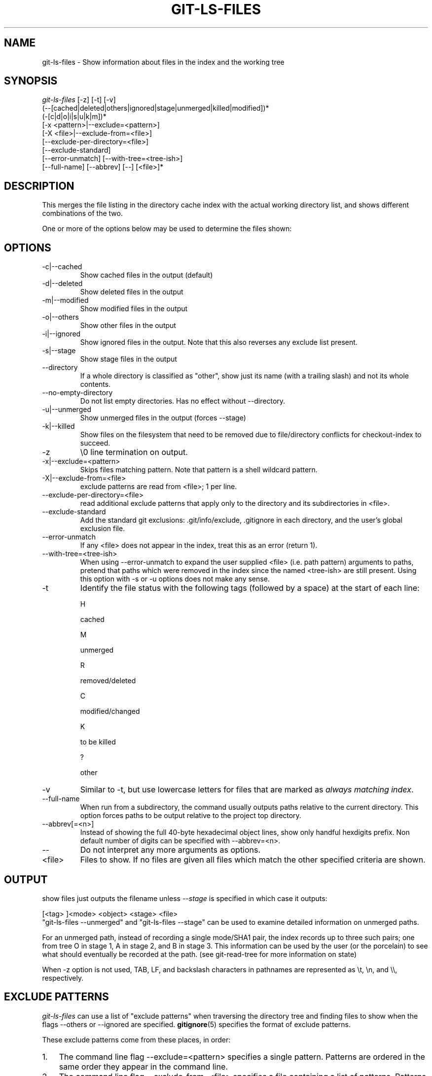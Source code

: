 .\" ** You probably do not want to edit this file directly **
.\" It was generated using the DocBook XSL Stylesheets (version 1.69.1).
.\" Instead of manually editing it, you probably should edit the DocBook XML
.\" source for it and then use the DocBook XSL Stylesheets to regenerate it.
.TH "GIT\-LS\-FILES" "1" "11/16/2007" "Git 1.5.3.5.726.g41a7a" "Git Manual"
.\" disable hyphenation
.nh
.\" disable justification (adjust text to left margin only)
.ad l
.SH "NAME"
git\-ls\-files \- Show information about files in the index and the working tree
.SH "SYNOPSIS"
.sp
.nf
\fIgit\-ls\-files\fR [\-z] [\-t] [\-v]
                (\-\-[cached|deleted|others|ignored|stage|unmerged|killed|modified])*
                (\-[c|d|o|i|s|u|k|m])*
                [\-x <pattern>|\-\-exclude=<pattern>]
                [\-X <file>|\-\-exclude\-from=<file>]
                [\-\-exclude\-per\-directory=<file>]
                [\-\-exclude\-standard]
                [\-\-error\-unmatch] [\-\-with\-tree=<tree\-ish>]
                [\-\-full\-name] [\-\-abbrev] [\-\-] [<file>]*
.fi
.SH "DESCRIPTION"
This merges the file listing in the directory cache index with the actual working directory list, and shows different combinations of the two.

One or more of the options below may be used to determine the files shown:
.SH "OPTIONS"
.TP
\-c|\-\-cached
Show cached files in the output (default)
.TP
\-d|\-\-deleted
Show deleted files in the output
.TP
\-m|\-\-modified
Show modified files in the output
.TP
\-o|\-\-others
Show other files in the output
.TP
\-i|\-\-ignored
Show ignored files in the output. Note that this also reverses any exclude list present.
.TP
\-s|\-\-stage
Show stage files in the output
.TP
\-\-directory
If a whole directory is classified as "other", show just its name (with a trailing slash) and not its whole contents.
.TP
\-\-no\-empty\-directory
Do not list empty directories. Has no effect without \-\-directory.
.TP
\-u|\-\-unmerged
Show unmerged files in the output (forces \-\-stage)
.TP
\-k|\-\-killed
Show files on the filesystem that need to be removed due to file/directory conflicts for checkout\-index to succeed.
.TP
\-z
\\0 line termination on output.
.TP
\-x|\-\-exclude=<pattern>
Skips files matching pattern. Note that pattern is a shell wildcard pattern.
.TP
\-X|\-\-exclude\-from=<file>
exclude patterns are read from <file>; 1 per line.
.TP
\-\-exclude\-per\-directory=<file>
read additional exclude patterns that apply only to the directory and its subdirectories in <file>.
.TP
\-\-exclude\-standard
Add the standard git exclusions: .git/info/exclude, .gitignore in each directory, and the user's global exclusion file.
.TP
\-\-error\-unmatch
If any <file> does not appear in the index, treat this as an error (return 1).
.TP
\-\-with\-tree=<tree\-ish>
When using \-\-error\-unmatch to expand the user supplied <file> (i.e. path pattern) arguments to paths, pretend that paths which were removed in the index since the named <tree\-ish> are still present. Using this option with \-s or \-u options does not make any sense.
.TP
\-t
Identify the file status with the following tags (followed by a space) at the start of each line:

H


cached


M


unmerged


R


removed/deleted


C


modified/changed


K


to be killed


?


other

.TP
\-v
Similar to \-t, but use lowercase letters for files that are marked as \fIalways matching index\fR.
.TP
\-\-full\-name
When run from a subdirectory, the command usually outputs paths relative to the current directory. This option forces paths to be output relative to the project top directory.
.TP
\-\-abbrev[=<n>]
Instead of showing the full 40\-byte hexadecimal object lines, show only handful hexdigits prefix. Non default number of digits can be specified with \-\-abbrev=<n>.
.TP
\-\-
Do not interpret any more arguments as options.
.TP
<file>
Files to show. If no files are given all files which match the other specified criteria are shown.
.SH "OUTPUT"
show files just outputs the filename unless \fI\-\-stage\fR is specified in which case it outputs:
.sp
.nf
[<tag> ]<mode> <object> <stage> <file>
.fi
"git\-ls\-files \-\-unmerged" and "git\-ls\-files \-\-stage" can be used to examine detailed information on unmerged paths.

For an unmerged path, instead of recording a single mode/SHA1 pair, the index records up to three such pairs; one from tree O in stage 1, A in stage 2, and B in stage 3. This information can be used by the user (or the porcelain) to see what should eventually be recorded at the path. (see git\-read\-tree for more information on state)

When \-z option is not used, TAB, LF, and backslash characters in pathnames are represented as \\t, \\n, and \\\\, respectively.
.SH "EXCLUDE PATTERNS"
\fIgit\-ls\-files\fR can use a list of "exclude patterns" when traversing the directory tree and finding files to show when the flags \-\-others or \-\-ignored are specified. \fBgitignore\fR(5) specifies the format of exclude patterns.

These exclude patterns come from these places, in order:
.TP 3
1.
The command line flag \-\-exclude=<pattern> specifies a single pattern. Patterns are ordered in the same order they appear in the command line.
.TP
2.
The command line flag \-\-exclude\-from=<file> specifies a file containing a list of patterns. Patterns are ordered in the same order they appear in the file.
.TP
3.
command line flag \-\-exclude\-per\-directory=<name> specifies a name of the file in each directory \fIgit\-ls\-files\fR examines, normally .gitignore. Files in deeper directories take precedence. Patterns are ordered in the same order they appear in the files.

A pattern specified on the command line with \-\-exclude or read from the file specified with \-\-exclude\-from is relative to the top of the directory tree. A pattern read from a file specified by \-\-exclude\-per\-directory is relative to the directory that the pattern file appears in.
.SH "SEE ALSO"
\fBgit\-read\-tree\fR(1), \fBgitignore\fR(5)
.SH "AUTHOR"
Written by Linus Torvalds <torvalds@osdl.org>
.SH "DOCUMENTATION"
Documentation by David Greaves, Junio C Hamano, Josh Triplett, and the git\-list <git@vger.kernel.org>.
.SH "GIT"
Part of the \fBgit\fR(7) suite

